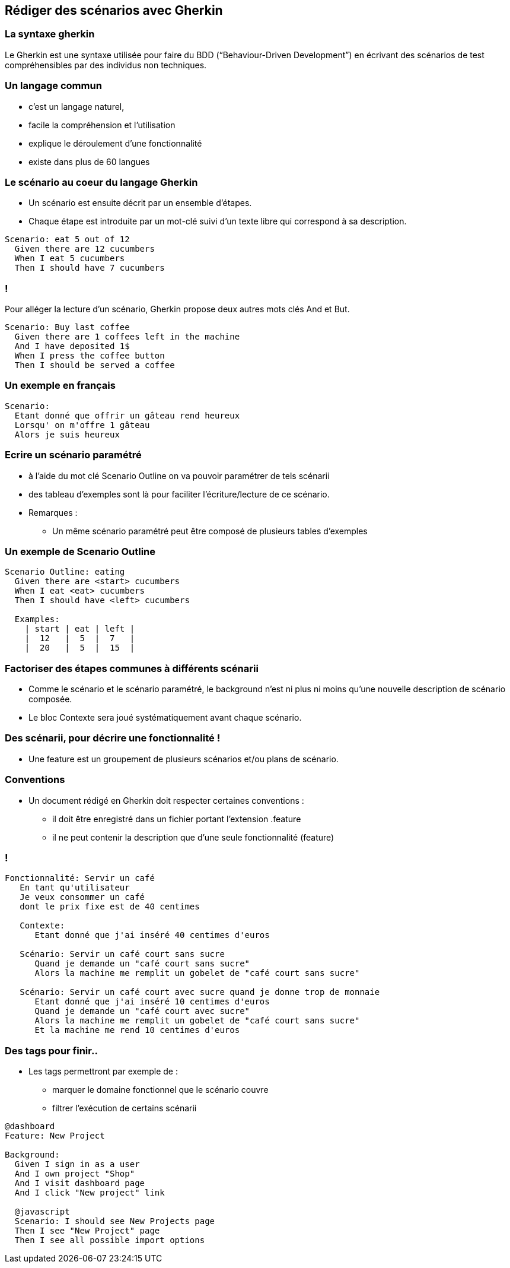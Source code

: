 
== Rédiger des scénarios avec Gherkin

=== La syntaxe gherkin

Le Gherkin est une syntaxe utilisée pour faire du BDD (“Behaviour-Driven Development”) en écrivant des scénarios de test compréhensibles par des individus non techniques.

=== Un langage commun

* c'est un langage naturel,
* facile la compréhension et l'utilisation
* explique le déroulement d'une fonctionnalité
* existe dans plus de 60 langues

=== Le scénario au coeur du langage Gherkin

* Un scénario est ensuite décrit par un ensemble d'étapes.
* Chaque étape est introduite par un mot-clé suivi d'un texte libre qui correspond à sa description.

....
Scenario: eat 5 out of 12
  Given there are 12 cucumbers
  When I eat 5 cucumbers
  Then I should have 7 cucumbers
....

=== !

Pour alléger la lecture d'un scénario, Gherkin propose deux autres mots clés And et But.

....
Scenario: Buy last coffee
  Given there are 1 coffees left in the machine
  And I have deposited 1$
  When I press the coffee button
  Then I should be served a coffee
....

=== Un exemple en français

....
Scenario:
  Etant donné que offrir un gâteau rend heureux
  Lorsqu' on m'offre 1 gâteau
  Alors je suis heureux
....

=== Ecrire un scénario paramétré

* à l'aide du mot clé Scenario Outline on va pouvoir paramétrer de tels scénarii
* des tableau d'exemples sont là pour faciliter l'écriture/lecture de ce scénario.

* Remarques :
** Un même scénario paramétré peut être composé de plusieurs tables d'exemples

=== Un exemple de Scenario Outline

....
Scenario Outline: eating
  Given there are <start> cucumbers
  When I eat <eat> cucumbers
  Then I should have <left> cucumbers

  Examples:
    | start | eat | left |
    |  12   |  5  |  7   |
    |  20   |  5  |  15  |
....

=== Factoriser des étapes communes à différents scénarii

* Comme le scénario et le scénario paramétré, le background n'est ni plus ni moins qu'une nouvelle description de scénario composée.
* Le bloc Contexte sera joué systématiquement avant chaque scénario.

=== Des scénarii, pour décrire une fonctionnalité !

* Une feature est un groupement de plusieurs scénarios et/ou plans de scénario.

=== Conventions

* Un document rédigé en Gherkin doit respecter certaines conventions :
** il doit être enregistré dans un fichier portant l'extension .feature
** il ne peut contenir la description que d'une seule fonctionnalité (feature)

=== !

....
Fonctionnalité: Servir un café
   En tant qu'utilisateur
   Je veux consommer un café
   dont le prix fixe est de 40 centimes

   Contexte:
      Etant donné que j'ai inséré 40 centimes d'euros

   Scénario: Servir un café court sans sucre
      Quand je demande un "café court sans sucre"
      Alors la machine me remplit un gobelet de "café court sans sucre"

   Scénario: Servir un café court avec sucre quand je donne trop de monnaie
      Etant donné que j'ai inséré 10 centimes d'euros
      Quand je demande un "café court avec sucre"
      Alors la machine me remplit un gobelet de "café court sans sucre"
      Et la machine me rend 10 centimes d'euros
....

=== Des tags pour finir..

* Les tags permettront par exemple de :
** marquer le domaine fonctionnel que le scénario couvre
** filtrer l'exécution de certains scénarii

....
@dashboard
Feature: New Project

Background:
  Given I sign in as a user
  And I own project "Shop"
  And I visit dashboard page
  And I click "New project" link

  @javascript
  Scenario: I should see New Projects page
  Then I see "New Project" page
  Then I see all possible import options
....
